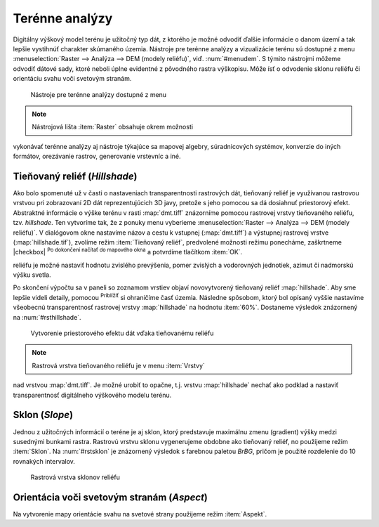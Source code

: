.. |mActionZoomIn| image:: ../images/icon/mActionZoomIn.png
   :width: 1.5em

Terénne analýzy
---------------

Digitálny výškový model terénu je užitočný typ dát, z ktorého
je možné odvodiť ďalšie informácie o danom území a tak lepšie
vystihnúť charakter skúmaného územia. Nástroje pre terénne analýzy
a vizualizácie terénu sú dostupné z menu :menuselection:`Raster -->
Analýza --> DEM (modely reliéfu)`, viď. :num:`#menudem`. S týmito
nástrojmi môžeme odvodiť dátové sady, ktoré neboli úplne evidentné
z pôvodného rastra výškopisu. Môže ísť o odvodenie sklonu reliéfu
či orientáciu svahu voči svetovým stranám.

.. _menudem:

.. figure:: images/menudem.png

   Nástroje pre terénne analýzy dostupné z menu

.. note:: Nástrojová lišta :item:`Raster` obsahuje okrem možnosti
vykonávať terénne analýzy aj nástroje týkajúce sa mapovej algebry,
súradnicových systémov, konverzie do iných formátov, orezávanie rastrov,
generovanie vrstevníc a iné.

Tieňovaný reliéf (*Hillshade*)
^^^^^^^^^^^^^^^^^^^^^^^^^^^^^^

Ako bolo spomenuté už v časti o nastaveniach transparentnosti rastrových
dát, tieňovaný reliéf je využívanou rastrovou vrstvou pri zobrazovaní 2D
dát reprezentujúcich 3D javy, pretože s jeho pomocou sa dá dosiahnuť
priestorový efekt. Abstraktné informácie o výške terénu v rasti
:map:`dmt.tiff` znázorníme pomocou rastrovej vrstvy tieňovaného
reliéfu, tzv. *hillshade*. Ten vytvoríme tak, že z ponuky menu vyberieme
:menuselection:`Raster --> Analýza --> DEM (modely reliéfu)`. V dialógovom
okne nastavíme názov a cestu k vstupnej (:map:`dmt.tiff`) a výstupnej
rastrovej vrstve (:map:`hillshade.tif`), zvolíme režim :item:`Tieňovaný
reliéf`, predvolené možnosti režimu ponecháme, zaškrtneme |checkbox|
:sup:`Po dokončení načítať do mapového okna` a potvrdíme tlačítkom
:item:`OK`.

.. noteadvanced:: V rámci možností režimu vytvárania tieňovaného
reliéfu je možné nastaviť hodnotu zvislého prevýšenia, pomer zvislých
a vodorovných jednotiek, azimut či nadmorskú výšku svetla.

Po skončení výpočtu sa v paneli so zoznamom vrstiev objaví novovytvorený
tieňovaný reliéf :map:`hillshade`. Aby sme lepšie videli detaily,
pomocou |mActionZoomIn| :sup:`Priblížiť` si ohraničíme časť
územia. Následne spôsobom, ktorý bol opísaný vyššie nastavíme
všeobecnú transparentnosť rastrovej vrstvy :map:`hillshade` na hodnotu
:item:`60%`. Dostaneme výsledok znázornený na :num:`#rsthillshade`.

.. _rsthillshade:

.. figure:: images/rst_hillshade.png
   :class: middle

   Vytvorenie priestorového efektu dát vďaka tieňovanému reliéfu

.. note:: Rastrová vrstva tieňovaného reliéfu je v menu :item:`Vrstvy`
nad vrstvou :map:`dmt.tiff`. Je možné urobiť to opačne, t.j. vrstvu
:map:`hillshade` nechať ako podklad a nastaviť transparentnosť digitálneho
výškového modelu terénu.

Sklon (*Slope*)
^^^^^^^^^^^^^^^

Jednou z užitočných informácií o teréne je aj sklon, ktorý predstavuje
maximálnu zmenu (gradient) výšky medzi susednými bunkami rastra. Rastrovú
vrstvu sklonu vygenerujeme obdobne ako tieňovaný reliéf, no použijeme
režim :item:`Sklon`. Na :num:`#rstsklon` je znázornený výsledok s farebnou
paletou *BrBG*, pričom je použité rozdelenie do 10 rovnakých intervalov.

.. _rstsklon:

.. figure:: images/rst_sklon.png
   :class: middle

   Rastrová vrstva sklonov reliéfu

Orientácia voči svetovým stranám (*Aspect*)
^^^^^^^^^^^^^^^^^^^^^^^^^^^^^^^^^^^^^^^^^^^
Na vytvorenie mapy orientácie svahu na svetové strany použijeme režim
:item:`Aspekt`.


